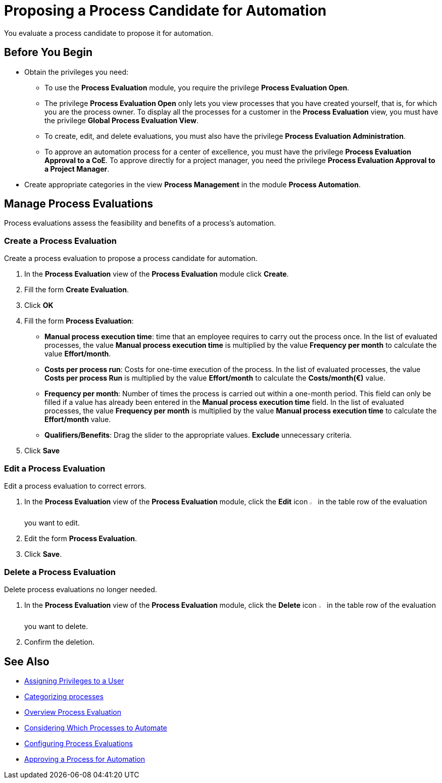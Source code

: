 = Proposing a Process Candidate for Automation

You evaluate a process candidate to propose it for automation.

== Before You Begin

* Obtain the privileges you need:
** To use the *Process Evaluation* module, you require the privilege *Process Evaluation Open*.
** The privilege *Process Evaluation Open* only lets you view processes that you have created yourself, that is, for which you are the process owner. To display all the processes for a customer in the *Process Evaluation* view, you must have the privilege *Global Process Evaluation View*.
** To create, edit, and delete evaluations, you must also have the privilege *Process Evaluation Administration*.
** To approve an automation process for a center of excellence, you must have the privilege *Process Evaluation Approval to a CoE*. To approve directly for a project manager, you need the privilege *Process Evaluation Approval to a Project Manager*.
* Create appropriate categories in the view *Process Management* in the module *Process Automation*.

== Manage Process Evaluations

Process evaluations assess the feasibility and benefits of a process’s automation.

=== Create a Process Evaluation

Create a process evaluation to propose a process candidate for automation.

. In the *Process Evaluation* view of the *Process Evaluation* module click *Create*.
. Fill the form *Create Evaluation*.
. Click *OK*
. Fill the form *Process Evaluation*:
* *Manual process execution time*: time that an employee requires to carry out the process once. In the list of evaluated processes, the value *Manual process execution time* is multiplied by the value *Frequency per month* to calculate the value *Effort/month*.
* *Costs per process run*: Costs for one-time execution of the process. In the list of evaluated processes, the value *Costs per process Run* is multiplied by the value *Effort/month* to calculate the *Costs/month(€)* value.
* *Frequency per month*: Number of times the process is carried out within a one-month period. This field can only be filled if a value has already been entered in the *Manual process execution time* field. In the list of evaluated processes, the value *Frequency per month* is multiplied by the value *Manual process execution time* to calculate the *Effort/month* value.
* *Qualifiers/Benefits*: Drag the slider to the appropriate values. *Exclude* unnecessary criteria.
. Click *Save*

=== Edit a Process Evaluation

Edit a process evaluation to correct errors.

. In the *Process Evaluation* view of the *Process Evaluation* module, click the *Edit* icon image:edit-icon.png[pen-to-square symbol,1.5%,1.5%] in the table row of the evaluation you want to edit.
. Edit the form *Process Evaluation*.
. Click *Save*.

=== Delete a Process Evaluation

Delete process evaluations no longer needed.

. In the *Process Evaluation* view of the *Process Evaluation* module, click the *Delete* icon image:delete-icon.png[trash symbol,1.5%,1.5%] in the table row of the evaluation you want to delete.
. Confirm the deletion.

== See Also

* xref:manager-.adoc[Assigning Privileges to a User]

* xref:manager-.adoc[Categorizing processes]

* xref:manager-processevaluation-overview.adoc[Overview Process Evaluation]
* xref:manager-processevaluation-considering.adoc[Considering Which Processes to Automate]
* xref:manager-processevaluation-configuring.adoc[Configuring Process Evaluations]
//* xref:manager-processevaluation-proposing.adoc[Proposing a Process Candidate for Automation]
* xref:manager-processevaluation-approving.adoc[Approving a Process for Automation]
